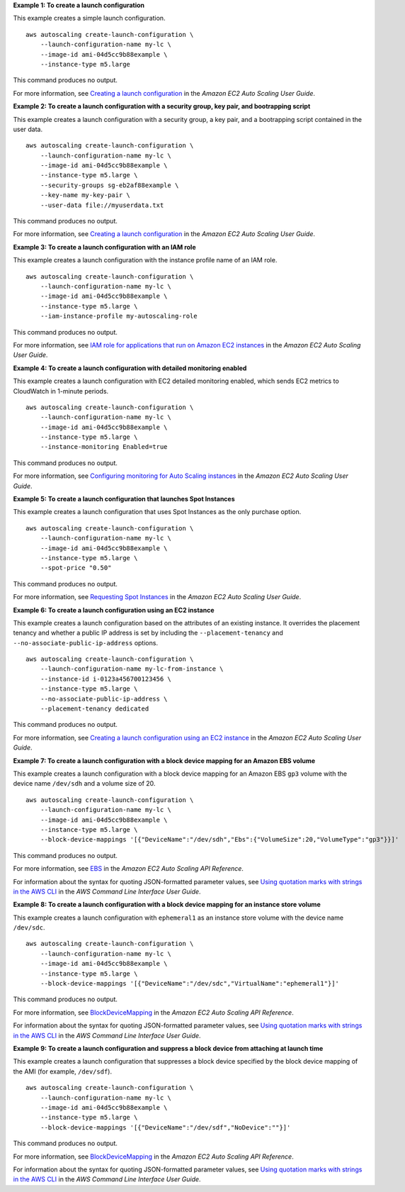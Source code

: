 **Example 1: To create a launch configuration**

This example creates a simple launch configuration. ::

    aws autoscaling create-launch-configuration \
        --launch-configuration-name my-lc \
        --image-id ami-04d5cc9b88example \
        --instance-type m5.large

This command produces no output.

For more information, see `Creating a launch configuration <https://docs.aws.amazon.com/autoscaling/ec2/userguide/create-launch-config.html>`__ in the *Amazon EC2 Auto Scaling User Guide*.

**Example 2: To create a launch configuration with a security group, key pair, and bootrapping script**

This example creates a launch configuration with a security group, a key pair, and a bootrapping script contained in the user data. ::

    aws autoscaling create-launch-configuration \
        --launch-configuration-name my-lc \
        --image-id ami-04d5cc9b88example \
        --instance-type m5.large \
        --security-groups sg-eb2af88example \
        --key-name my-key-pair \
        --user-data file://myuserdata.txt

This command produces no output.

For more information, see `Creating a launch configuration <https://docs.aws.amazon.com/autoscaling/ec2/userguide/create-launch-config.html>`__ in the *Amazon EC2 Auto Scaling User Guide*.

**Example 3: To create a launch configuration with an IAM role**

This example creates a launch configuration with the instance profile name of an IAM role. ::

    aws autoscaling create-launch-configuration \
        --launch-configuration-name my-lc \
        --image-id ami-04d5cc9b88example \
        --instance-type m5.large \
        --iam-instance-profile my-autoscaling-role 

This command produces no output.

For more information, see `IAM role for applications that run on Amazon EC2 instances <https://docs.aws.amazon.com/autoscaling/ec2/userguide/us-iam-role.html>`__ in the *Amazon EC2 Auto Scaling User Guide*.

**Example 4: To create a launch configuration with detailed monitoring enabled**

This example creates a launch configuration with EC2 detailed monitoring enabled, which sends EC2 metrics to CloudWatch in 1-minute periods. ::

    aws autoscaling create-launch-configuration \
        --launch-configuration-name my-lc \
        --image-id ami-04d5cc9b88example \
        --instance-type m5.large \
        --instance-monitoring Enabled=true 

This command produces no output.

For more information, see `Configuring monitoring for Auto Scaling instances  <https://docs.aws.amazon.com/autoscaling/ec2/userguide/enable-as-instance-metrics.html>`__ in the *Amazon EC2 Auto Scaling User Guide*.

**Example 5: To create a launch configuration that launches Spot Instances**

This example creates a launch configuration that uses Spot Instances as the only purchase option. ::

    aws autoscaling create-launch-configuration \
        --launch-configuration-name my-lc \
        --image-id ami-04d5cc9b88example \
        --instance-type m5.large \
        --spot-price "0.50"

This command produces no output.

For more information, see `Requesting Spot Instances <https://docs.aws.amazon.com/autoscaling/ec2/userguide/asg-launch-spot-instances.html>`__ in the *Amazon EC2 Auto Scaling User Guide*.

**Example 6: To create a launch configuration using an EC2 instance**

This example creates a launch configuration based on the attributes of an existing instance. It overrides the placement tenancy and whether a public IP address is set by including the ``--placement-tenancy`` and ``--no-associate-public-ip-address`` options. ::

    aws autoscaling create-launch-configuration \
        --launch-configuration-name my-lc-from-instance \
        --instance-id i-0123a456700123456 \
        --instance-type m5.large \
        --no-associate-public-ip-address \
        --placement-tenancy dedicated 

This command produces no output.

For more information, see `Creating a launch configuration using an EC2 instance <https://docs.aws.amazon.com/autoscaling/ec2/userguide/create-lc-with-instanceID.html>`__ in the *Amazon EC2 Auto Scaling User Guide*.

**Example 7: To create a launch configuration with a block device mapping for an Amazon EBS volume**

This example creates a launch configuration with a block device mapping for an Amazon EBS ``gp3`` volume with the device name ``/dev/sdh`` and a volume size of 20. ::

    aws autoscaling create-launch-configuration \
        --launch-configuration-name my-lc \
        --image-id ami-04d5cc9b88example \
        --instance-type m5.large \
        --block-device-mappings '[{"DeviceName":"/dev/sdh","Ebs":{"VolumeSize":20,"VolumeType":"gp3"}}]'

This command produces no output.

For more information, see `EBS <https://docs.aws.amazon.com/autoscaling/ec2/APIReference/API_Ebs.html>`__ in the *Amazon EC2 Auto Scaling API Reference*.

For information about the syntax for quoting JSON-formatted parameter values, see `Using quotation marks with strings in the AWS CLI <https://docs.aws.amazon.com/cli/latest/userguide/cli-usage-parameters-quoting-strings.html>`__ in the *AWS Command Line Interface User Guide*. 

**Example 8: To create a launch configuration with a block device mapping for an instance store volume**

This example creates a launch configuration with ``ephemeral1`` as an instance store volume with the device name ``/dev/sdc``. ::

    aws autoscaling create-launch-configuration \
        --launch-configuration-name my-lc \
        --image-id ami-04d5cc9b88example \
        --instance-type m5.large \
        --block-device-mappings '[{"DeviceName":"/dev/sdc","VirtualName":"ephemeral1"}]'

This command produces no output.

For more information, see `BlockDeviceMapping <https://docs.aws.amazon.com/autoscaling/ec2/APIReference/API_BlockDeviceMapping.html>`__ in the *Amazon EC2 Auto Scaling API Reference*.

For information about the syntax for quoting JSON-formatted parameter values, see `Using quotation marks with strings in the AWS CLI <https://docs.aws.amazon.com/cli/latest/userguide/cli-usage-parameters-quoting-strings.html>`__ in the *AWS Command Line Interface User Guide*. 

**Example 9: To create a launch configuration and suppress a block device from attaching at launch time**

This example creates a launch configuration that suppresses a block device specified by the block device mapping of the AMI (for example, ``/dev/sdf``). ::

    aws autoscaling create-launch-configuration \
        --launch-configuration-name my-lc \
        --image-id ami-04d5cc9b88example \
        --instance-type m5.large \
        --block-device-mappings '[{"DeviceName":"/dev/sdf","NoDevice":""}]'

This command produces no output.

For more information, see `BlockDeviceMapping <https://docs.aws.amazon.com/autoscaling/ec2/APIReference/API_BlockDeviceMapping.html>`__ in the *Amazon EC2 Auto Scaling API Reference*.

For information about the syntax for quoting JSON-formatted parameter values, see `Using quotation marks with strings in the AWS CLI <https://docs.aws.amazon.com/cli/latest/userguide/cli-usage-parameters-quoting-strings.html>`__ in the *AWS Command Line Interface User Guide*. 
